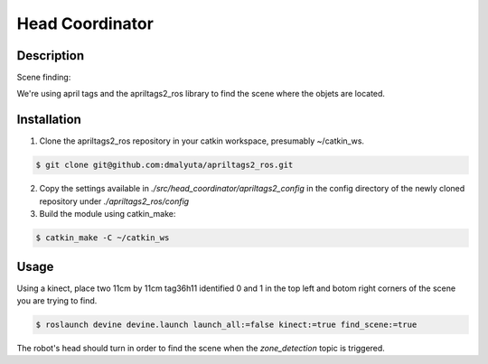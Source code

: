 Head Coordinator
################

Description
===========

Scene finding:

We're using april tags and the apriltags2_ros library to find the scene where the objets are located.

Installation
================

1. Clone the apriltags2_ros repository in your catkin workspace, presumably ~/catkin_ws.

.. code-block:: bash

    $ git clone git@github.com:dmalyuta/apriltags2_ros.git


2. Copy the settings available in `./src/head_coordinator/apriltags2_config` in the config directory of the newly cloned repository under `./apriltags2_ros/config`

3. Build the module using catkin_make:

.. code-block:: bash

    $ catkin_make -C ~/catkin_ws

Usage
=====
Using a kinect, place two 11cm by 11cm tag36h11 identified 0 and 1 in the top left and botom right corners of the scene you are trying to find.

.. code-block:: bash

    $ roslaunch devine devine.launch launch_all:=false kinect:=true find_scene:=true

The robot's head should turn in order to find the scene when the `zone_detection` topic is triggered.
